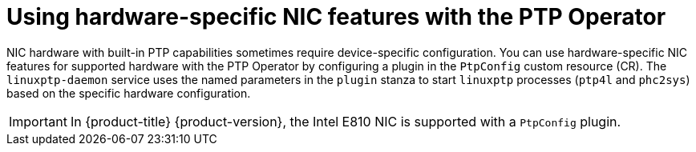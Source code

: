 // Module included in the following assemblies:
//
// * networking/ptp/configuring-ptp.adoc

:_mod-docs-content-type: CONCEPT
[id="ptp-using-hardware-specific-nic-features_{context}"]
= Using hardware-specific NIC features with the PTP Operator

NIC hardware with built-in PTP capabilities sometimes require device-specific configuration.
You can use hardware-specific NIC features for supported hardware with the PTP Operator by configuring a plugin in the `PtpConfig` custom resource (CR).
The `linuxptp-daemon` service uses the named parameters in the `plugin` stanza to start `linuxptp` processes (`ptp4l` and `phc2sys`) based on the specific hardware configuration.

[IMPORTANT]
====
In {product-title} {product-version}, the Intel E810 NIC is supported with a `PtpConfig` plugin.
====

